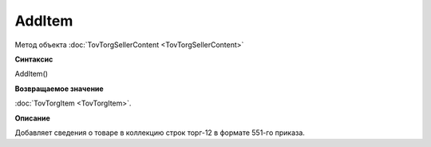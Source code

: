 ﻿AddItem 
========

Метод объекта :doc:`TovTorgSellerContent <TovTorgSellerContent>`

**Синтаксис**


AddItem()

**Возвращаемое значение**


:doc:`TovTorgItem <TovTorgItem>`.

**Описание**


Добавляет сведения о товаре в коллекцию строк торг-12 в формате 551-го приказа.
